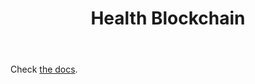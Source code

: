 #+TITLE: Health Blockchain

# Check [[https://files.lilf.ir/static/health_blockchain/docs.html][the docs]]. (also available at [[./docs.org][here]])
Check [[./docs.org][the docs]].
